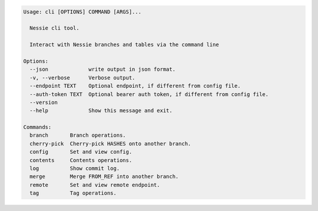 .. code-block:: bash

	Usage: cli [OPTIONS] COMMAND [ARGS]...
	
	  Nessie cli tool.
	
	  Interact with Nessie branches and tables via the command line
	
	Options:
	  --json             write output in json format.
	  -v, --verbose      Verbose output.
	  --endpoint TEXT    Optional endpoint, if different from config file.
	  --auth-token TEXT  Optional bearer auth token, if different from config file.
	  --version
	  --help             Show this message and exit.
	
	Commands:
	  branch       Branch operations.
	  cherry-pick  Cherry-pick HASHES onto another branch.
	  config       Set and view config.
	  contents     Contents operations.
	  log          Show commit log.
	  merge        Merge FROM_REF into another branch.
	  remote       Set and view remote endpoint.
	  tag          Tag operations.
	
	

